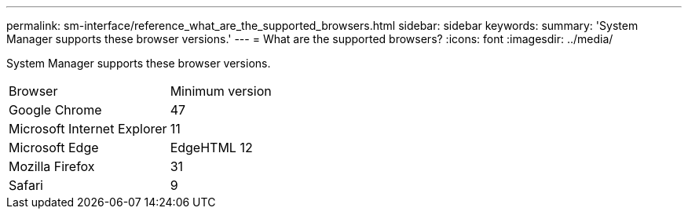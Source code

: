 ---
permalink: sm-interface/reference_what_are_the_supported_browsers.html
sidebar: sidebar
keywords: 
summary: 'System Manager supports these browser versions.'
---
= What are the supported browsers?
:icons: font
:imagesdir: ../media/

[.lead]
System Manager supports these browser versions.

|===
| Browser| Minimum version
a|
Google Chrome
a|
47
a|
Microsoft Internet Explorer
a|
11
a|
Microsoft Edge
a|
EdgeHTML 12
a|
Mozilla Firefox
a|
31
a|
Safari
a|
9
|===
